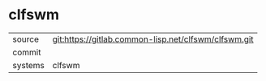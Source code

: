 * clfswm



|---------+-------------------------------------------|
| source  | git:https://gitlab.common-lisp.net/clfswm/clfswm.git   |
| commit  |   |
| systems | clfswm |
|---------+-------------------------------------------|

